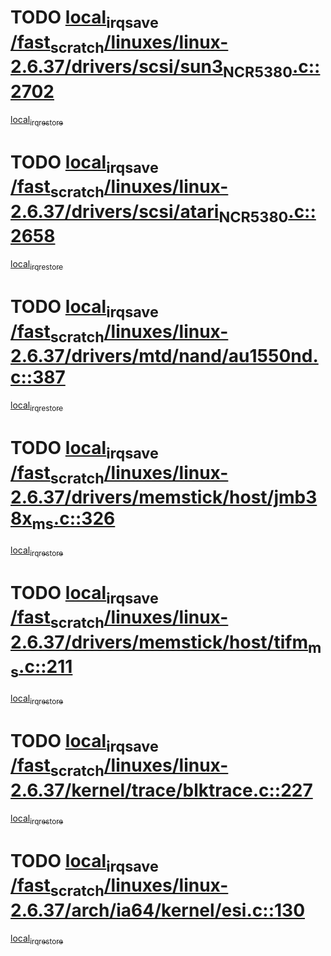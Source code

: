 * TODO [[view:/fast_scratch/linuxes/linux-2.6.37/drivers/scsi/sun3_NCR5380.c::face=ovl-face1::linb=2702::colb=19::cole=24][local_irq_save /fast_scratch/linuxes/linux-2.6.37/drivers/scsi/sun3_NCR5380.c::2702]]
[[view:/fast_scratch/linuxes/linux-2.6.37/drivers/scsi/sun3_NCR5380.c::face=ovl-face2::linb=2750::colb=3::cole=9][local_irq_restore]]
* TODO [[view:/fast_scratch/linuxes/linux-2.6.37/drivers/scsi/atari_NCR5380.c::face=ovl-face1::linb=2658::colb=16::cole=21][local_irq_save /fast_scratch/linuxes/linux-2.6.37/drivers/scsi/atari_NCR5380.c::2658]]
[[view:/fast_scratch/linuxes/linux-2.6.37/drivers/scsi/atari_NCR5380.c::face=ovl-face2::linb=2711::colb=3::cole=9][local_irq_restore]]
* TODO [[view:/fast_scratch/linuxes/linux-2.6.37/drivers/mtd/nand/au1550nd.c::face=ovl-face1::linb=387::colb=19::cole=24][local_irq_save /fast_scratch/linuxes/linux-2.6.37/drivers/mtd/nand/au1550nd.c::387]]
[[view:/fast_scratch/linuxes/linux-2.6.37/drivers/mtd/nand/au1550nd.c::face=ovl-face2::linb=412::colb=2::cole=8][local_irq_restore]]
* TODO [[view:/fast_scratch/linuxes/linux-2.6.37/drivers/memstick/host/jmb38x_ms.c::face=ovl-face1::linb=326::colb=18::cole=23][local_irq_save /fast_scratch/linuxes/linux-2.6.37/drivers/memstick/host/jmb38x_ms.c::326]]
[[view:/fast_scratch/linuxes/linux-2.6.37/drivers/memstick/host/jmb38x_ms.c::face=ovl-face2::linb=363::colb=1::cole=7][local_irq_restore]]
* TODO [[view:/fast_scratch/linuxes/linux-2.6.37/drivers/memstick/host/tifm_ms.c::face=ovl-face1::linb=211::colb=18::cole=23][local_irq_save /fast_scratch/linuxes/linux-2.6.37/drivers/memstick/host/tifm_ms.c::211]]
[[view:/fast_scratch/linuxes/linux-2.6.37/drivers/memstick/host/tifm_ms.c::face=ovl-face2::linb=250::colb=1::cole=7][local_irq_restore]]
* TODO [[view:/fast_scratch/linuxes/linux-2.6.37/kernel/trace/blktrace.c::face=ovl-face1::linb=227::colb=16::cole=21][local_irq_save /fast_scratch/linuxes/linux-2.6.37/kernel/trace/blktrace.c::227]]
[[view:/fast_scratch/linuxes/linux-2.6.37/kernel/trace/blktrace.c::face=ovl-face2::linb=261::colb=3::cole=9][local_irq_restore]]
* TODO [[view:/fast_scratch/linuxes/linux-2.6.37/arch/ia64/kernel/esi.c::face=ovl-face1::linb=130::colb=20::cole=25][local_irq_save /fast_scratch/linuxes/linux-2.6.37/arch/ia64/kernel/esi.c::130]]
[[view:/fast_scratch/linuxes/linux-2.6.37/arch/ia64/kernel/esi.c::face=ovl-face2::linb=143::colb=4::cole=10][local_irq_restore]]
